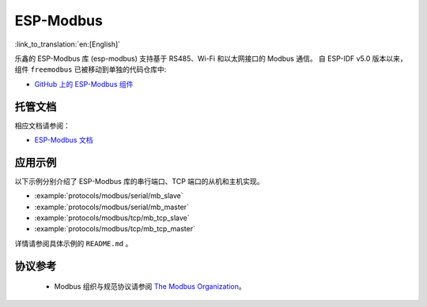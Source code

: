 ESP-Modbus
==========
:link_to_translation:`en:[English]`

乐鑫的 ESP-Modbus 库 (esp-modbus) 支持基于 RS485、Wi-Fi 和以太网接口的 Modbus 通信。
自 ESP-IDF v5.0 版本以来， 组件 ``freemodbus`` 已被移动到单独的代码仓库中:

* `GitHub 上的 ESP-Modbus 组件 <https://github.com/espressif/esp-modbus>`__

托管文档
--------------------

相应文档请参阅：

* `ESP-Modbus 文档 <https://docs.espressif.com/projects/esp-modbus>`__

应用示例
-------------------

以下示例分别介绍了 ESP-Modbus 库的串行端口、TCP 端口的从机和主机实现。

- :example:`protocols/modbus/serial/mb_slave`
- :example:`protocols/modbus/serial/mb_master`
- :example:`protocols/modbus/tcp/mb_tcp_slave`
- :example:`protocols/modbus/tcp/mb_tcp_master`

详情请参阅具体示例的 ``README.md`` 。

协议参考
-------------------

    -  Modbus 组织与规范协议请参阅 `The Modbus Organization <https://modbus.org/specs.php>`_。


